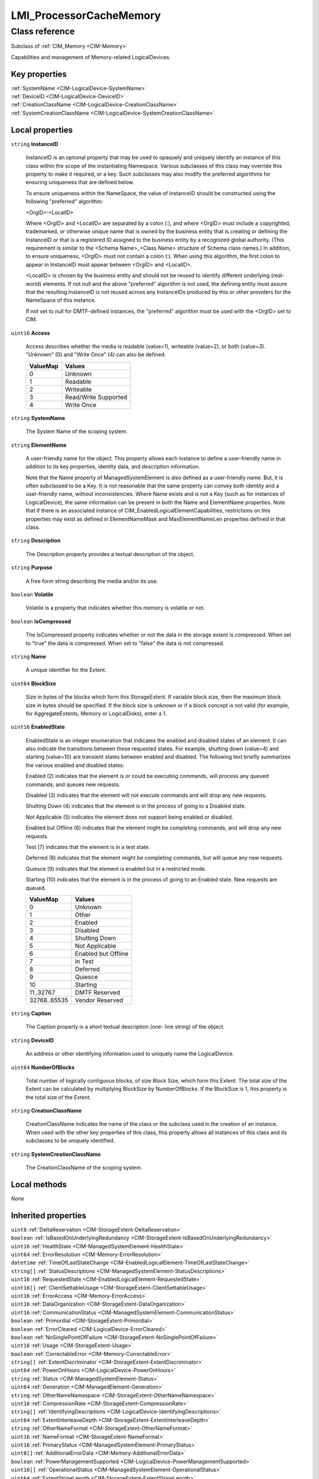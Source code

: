 .. _LMI-ProcessorCacheMemory:

LMI_ProcessorCacheMemory
------------------------

Class reference
===============
Subclass of :ref:`CIM_Memory <CIM-Memory>`

Capabilities and management of Memory-related LogicalDevices.


Key properties
^^^^^^^^^^^^^^

| :ref:`SystemName <CIM-LogicalDevice-SystemName>`
| :ref:`DeviceID <CIM-LogicalDevice-DeviceID>`
| :ref:`CreationClassName <CIM-LogicalDevice-CreationClassName>`
| :ref:`SystemCreationClassName <CIM-LogicalDevice-SystemCreationClassName>`

Local properties
^^^^^^^^^^^^^^^^

.. _LMI-ProcessorCacheMemory-InstanceID:

``string`` **InstanceID**

    InstanceID is an optional property that may be used to opaquely and uniquely identify an instance of this class within the scope of the instantiating Namespace. Various subclasses of this class may override this property to make it required, or a key. Such subclasses may also modify the preferred algorithms for ensuring uniqueness that are defined below.

    To ensure uniqueness within the NameSpace, the value of InstanceID should be constructed using the following "preferred" algorithm: 

    <OrgID>:<LocalID> 

    Where <OrgID> and <LocalID> are separated by a colon (:), and where <OrgID> must include a copyrighted, trademarked, or otherwise unique name that is owned by the business entity that is creating or defining the InstanceID or that is a registered ID assigned to the business entity by a recognized global authority. (This requirement is similar to the <Schema Name>_<Class Name> structure of Schema class names.) In addition, to ensure uniqueness, <OrgID> must not contain a colon (:). When using this algorithm, the first colon to appear in InstanceID must appear between <OrgID> and <LocalID>. 

    <LocalID> is chosen by the business entity and should not be reused to identify different underlying (real-world) elements. If not null and the above "preferred" algorithm is not used, the defining entity must assure that the resulting InstanceID is not reused across any InstanceIDs produced by this or other providers for the NameSpace of this instance. 

    If not set to null for DMTF-defined instances, the "preferred" algorithm must be used with the <OrgID> set to CIM.

    
.. _LMI-ProcessorCacheMemory-Access:

``uint16`` **Access**

    Access describes whether the media is readable (value=1), writeable (value=2), or both (value=3). "Unknown" (0) and "Write Once" (4) can also be defined.

    
    ======== ====================
    ValueMap Values              
    ======== ====================
    0        Unknown             
    1        Readable            
    2        Writeable           
    3        Read/Write Supported
    4        Write Once          
    ======== ====================
    
.. _LMI-ProcessorCacheMemory-SystemName:

``string`` **SystemName**

    The System Name of the scoping system.

    
.. _LMI-ProcessorCacheMemory-ElementName:

``string`` **ElementName**

    A user-friendly name for the object. This property allows each instance to define a user-friendly name in addition to its key properties, identity data, and description information. 

    Note that the Name property of ManagedSystemElement is also defined as a user-friendly name. But, it is often subclassed to be a Key. It is not reasonable that the same property can convey both identity and a user-friendly name, without inconsistencies. Where Name exists and is not a Key (such as for instances of LogicalDevice), the same information can be present in both the Name and ElementName properties. Note that if there is an associated instance of CIM_EnabledLogicalElementCapabilities, restrictions on this properties may exist as defined in ElementNameMask and MaxElementNameLen properties defined in that class.

    
.. _LMI-ProcessorCacheMemory-Description:

``string`` **Description**

    The Description property provides a textual description of the object.

    
.. _LMI-ProcessorCacheMemory-Purpose:

``string`` **Purpose**

    A free form string describing the media and/or its use.

    
.. _LMI-ProcessorCacheMemory-Volatile:

``boolean`` **Volatile**

    Volatile is a property that indicates whether this memory is volatile or not.

    
.. _LMI-ProcessorCacheMemory-IsCompressed:

``boolean`` **IsCompressed**

    The IsCompressed property indicates whether or not the data in the storage extent is compressed. When set to "true" the data is compressed. When set to "false" the data is not compressed.

    
.. _LMI-ProcessorCacheMemory-Name:

``string`` **Name**

    A unique identifier for the Extent.

    
.. _LMI-ProcessorCacheMemory-BlockSize:

``uint64`` **BlockSize**

    Size in bytes of the blocks which form this StorageExtent. If variable block size, then the maximum block size in bytes should be specified. If the block size is unknown or if a block concept is not valid (for example, for AggregateExtents, Memory or LogicalDisks), enter a 1.

    
.. _LMI-ProcessorCacheMemory-EnabledState:

``uint16`` **EnabledState**

    EnabledState is an integer enumeration that indicates the enabled and disabled states of an element. It can also indicate the transitions between these requested states. For example, shutting down (value=4) and starting (value=10) are transient states between enabled and disabled. The following text briefly summarizes the various enabled and disabled states: 

    Enabled (2) indicates that the element is or could be executing commands, will process any queued commands, and queues new requests. 

    Disabled (3) indicates that the element will not execute commands and will drop any new requests. 

    Shutting Down (4) indicates that the element is in the process of going to a Disabled state. 

    Not Applicable (5) indicates the element does not support being enabled or disabled. 

    Enabled but Offline (6) indicates that the element might be completing commands, and will drop any new requests. 

    Test (7) indicates that the element is in a test state. 

    Deferred (8) indicates that the element might be completing commands, but will queue any new requests. 

    Quiesce (9) indicates that the element is enabled but in a restricted mode.

    Starting (10) indicates that the element is in the process of going to an Enabled state. New requests are queued.

    
    ============ ===================
    ValueMap     Values             
    ============ ===================
    0            Unknown            
    1            Other              
    2            Enabled            
    3            Disabled           
    4            Shutting Down      
    5            Not Applicable     
    6            Enabled but Offline
    7            In Test            
    8            Deferred           
    9            Quiesce            
    10           Starting           
    11..32767    DMTF Reserved      
    32768..65535 Vendor Reserved    
    ============ ===================
    
.. _LMI-ProcessorCacheMemory-Caption:

``string`` **Caption**

    The Caption property is a short textual description (one- line string) of the object.

    
.. _LMI-ProcessorCacheMemory-DeviceID:

``string`` **DeviceID**

    An address or other identifying information used to uniquely name the LogicalDevice.

    
.. _LMI-ProcessorCacheMemory-NumberOfBlocks:

``uint64`` **NumberOfBlocks**

    Total number of logically contiguous blocks, of size Block Size, which form this Extent. The total size of the Extent can be calculated by multiplying BlockSize by NumberOfBlocks. If the BlockSize is 1, this property is the total size of the Extent.

    
.. _LMI-ProcessorCacheMemory-CreationClassName:

``string`` **CreationClassName**

    CreationClassName indicates the name of the class or the subclass used in the creation of an instance. When used with the other key properties of this class, this property allows all instances of this class and its subclasses to be uniquely identified.

    
.. _LMI-ProcessorCacheMemory-SystemCreationClassName:

``string`` **SystemCreationClassName**

    The CreationClassName of the scoping system.

    

Local methods
^^^^^^^^^^^^^

*None*

Inherited properties
^^^^^^^^^^^^^^^^^^^^

| ``uint8`` :ref:`DeltaReservation <CIM-StorageExtent-DeltaReservation>`
| ``boolean`` :ref:`IsBasedOnUnderlyingRedundancy <CIM-StorageExtent-IsBasedOnUnderlyingRedundancy>`
| ``uint16`` :ref:`HealthState <CIM-ManagedSystemElement-HealthState>`
| ``uint64`` :ref:`ErrorResolution <CIM-Memory-ErrorResolution>`
| ``datetime`` :ref:`TimeOfLastStateChange <CIM-EnabledLogicalElement-TimeOfLastStateChange>`
| ``string[]`` :ref:`StatusDescriptions <CIM-ManagedSystemElement-StatusDescriptions>`
| ``uint16`` :ref:`RequestedState <CIM-EnabledLogicalElement-RequestedState>`
| ``uint16[]`` :ref:`ClientSettableUsage <CIM-StorageExtent-ClientSettableUsage>`
| ``uint16`` :ref:`ErrorAccess <CIM-Memory-ErrorAccess>`
| ``uint16`` :ref:`DataOrganization <CIM-StorageExtent-DataOrganization>`
| ``uint16`` :ref:`CommunicationStatus <CIM-ManagedSystemElement-CommunicationStatus>`
| ``boolean`` :ref:`Primordial <CIM-StorageExtent-Primordial>`
| ``boolean`` :ref:`ErrorCleared <CIM-LogicalDevice-ErrorCleared>`
| ``boolean`` :ref:`NoSinglePointOfFailure <CIM-StorageExtent-NoSinglePointOfFailure>`
| ``uint16`` :ref:`Usage <CIM-StorageExtent-Usage>`
| ``boolean`` :ref:`CorrectableError <CIM-Memory-CorrectableError>`
| ``string[]`` :ref:`ExtentDiscriminator <CIM-StorageExtent-ExtentDiscriminator>`
| ``uint64`` :ref:`PowerOnHours <CIM-LogicalDevice-PowerOnHours>`
| ``string`` :ref:`Status <CIM-ManagedSystemElement-Status>`
| ``uint64`` :ref:`Generation <CIM-ManagedElement-Generation>`
| ``string`` :ref:`OtherNameNamespace <CIM-StorageExtent-OtherNameNamespace>`
| ``uint16`` :ref:`CompressionRate <CIM-StorageExtent-CompressionRate>`
| ``string[]`` :ref:`IdentifyingDescriptions <CIM-LogicalDevice-IdentifyingDescriptions>`
| ``uint64`` :ref:`ExtentInterleaveDepth <CIM-StorageExtent-ExtentInterleaveDepth>`
| ``string`` :ref:`OtherNameFormat <CIM-StorageExtent-OtherNameFormat>`
| ``uint16`` :ref:`NameFormat <CIM-StorageExtent-NameFormat>`
| ``uint16`` :ref:`PrimaryStatus <CIM-ManagedSystemElement-PrimaryStatus>`
| ``uint8[]`` :ref:`AdditionalErrorData <CIM-Memory-AdditionalErrorData>`
| ``boolean`` :ref:`PowerManagementSupported <CIM-LogicalDevice-PowerManagementSupported>`
| ``uint16[]`` :ref:`OperationalStatus <CIM-ManagedSystemElement-OperationalStatus>`
| ``uint64`` :ref:`ExtentStripeLength <CIM-StorageExtent-ExtentStripeLength>`
| ``uint16`` :ref:`OperatingStatus <CIM-ManagedSystemElement-OperatingStatus>`
| ``uint16`` :ref:`DataRedundancy <CIM-StorageExtent-DataRedundancy>`
| ``string`` :ref:`OtherErrorDescription <CIM-Memory-OtherErrorDescription>`
| ``uint16`` :ref:`LocationIndicator <CIM-LogicalDevice-LocationIndicator>`
| ``uint16`` :ref:`CompressionState <CIM-StorageExtent-CompressionState>`
| ``uint16`` :ref:`DetailedStatus <CIM-ManagedSystemElement-DetailedStatus>`
| ``string[]`` :ref:`OtherIdentifyingInfo <CIM-LogicalDevice-OtherIdentifyingInfo>`
| ``uint16`` :ref:`ErrorDataOrder <CIM-Memory-ErrorDataOrder>`
| ``uint16[]`` :ref:`PowerManagementCapabilities <CIM-LogicalDevice-PowerManagementCapabilities>`
| ``uint16`` :ref:`EnabledDefault <CIM-EnabledLogicalElement-EnabledDefault>`
| ``boolean`` :ref:`SequentialAccess <CIM-StorageExtent-SequentialAccess>`
| ``uint16[]`` :ref:`AdditionalAvailability <CIM-LogicalDevice-AdditionalAvailability>`
| ``uint32`` :ref:`ErrorTransferSize <CIM-Memory-ErrorTransferSize>`
| ``string`` :ref:`OtherUsageDescription <CIM-StorageExtent-OtherUsageDescription>`
| ``boolean`` :ref:`IsComposite <CIM-StorageExtent-IsComposite>`
| ``uint16`` :ref:`StatusInfo <CIM-LogicalDevice-StatusInfo>`
| ``uint64`` :ref:`ErrorAddress <CIM-Memory-ErrorAddress>`
| ``string`` :ref:`ErrorMethodology <CIM-Memory-ErrorMethodology>`
| ``uint16`` :ref:`PackageRedundancy <CIM-StorageExtent-PackageRedundancy>`
| ``uint8[]`` :ref:`ErrorData <CIM-Memory-ErrorData>`
| ``uint16[]`` :ref:`AvailableRequestedStates <CIM-EnabledLogicalElement-AvailableRequestedStates>`
| ``uint64`` :ref:`EndingAddress <CIM-Memory-EndingAddress>`
| ``boolean`` :ref:`SystemLevelAddress <CIM-Memory-SystemLevelAddress>`
| ``uint64`` :ref:`StartingAddress <CIM-Memory-StartingAddress>`
| ``uint64`` :ref:`MaxQuiesceTime <CIM-LogicalDevice-MaxQuiesceTime>`
| ``uint16`` :ref:`TransitioningToState <CIM-EnabledLogicalElement-TransitioningToState>`
| ``uint64`` :ref:`TotalPowerOnHours <CIM-LogicalDevice-TotalPowerOnHours>`
| ``string`` :ref:`ErrorDescription <CIM-LogicalDevice-ErrorDescription>`
| ``uint16`` :ref:`NameNamespace <CIM-StorageExtent-NameNamespace>`
| ``datetime`` :ref:`ErrorTime <CIM-Memory-ErrorTime>`
| ``string`` :ref:`OtherEnabledState <CIM-EnabledLogicalElement-OtherEnabledState>`
| ``boolean`` :ref:`IsConcatenated <CIM-StorageExtent-IsConcatenated>`
| ``uint32`` :ref:`LastErrorCode <CIM-LogicalDevice-LastErrorCode>`
| ``uint16[]`` :ref:`ExtentStatus <CIM-StorageExtent-ExtentStatus>`
| ``uint16`` :ref:`ErrorInfo <CIM-Memory-ErrorInfo>`
| ``datetime`` :ref:`InstallDate <CIM-ManagedSystemElement-InstallDate>`
| ``uint16`` :ref:`Availability <CIM-LogicalDevice-Availability>`
| ``uint64`` :ref:`ConsumableBlocks <CIM-StorageExtent-ConsumableBlocks>`

Inherited methods
^^^^^^^^^^^^^^^^^

| :ref:`Reset <CIM-LogicalDevice-Reset>`
| :ref:`RequestStateChange <CIM-EnabledLogicalElement-RequestStateChange>`
| :ref:`SetPowerState <CIM-LogicalDevice-SetPowerState>`
| :ref:`QuiesceDevice <CIM-LogicalDevice-QuiesceDevice>`
| :ref:`EnableDevice <CIM-LogicalDevice-EnableDevice>`
| :ref:`OnlineDevice <CIM-LogicalDevice-OnlineDevice>`
| :ref:`SaveProperties <CIM-LogicalDevice-SaveProperties>`
| :ref:`RestoreProperties <CIM-LogicalDevice-RestoreProperties>`

